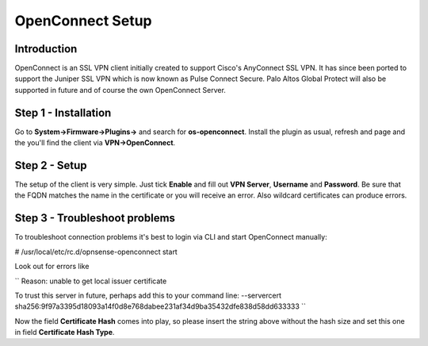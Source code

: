 =================
OpenConnect Setup
=================

------------
Introduction
------------

OpenConnect is an SSL VPN client initially created to support Cisco's AnyConnect SSL VPN.
It has since been ported to support the Juniper SSL VPN which is now known as Pulse Connect Secure.
Palo Altos Global Protect will also be supported in future and of course the own OpenConnect Server.


---------------------
Step 1 - Installation
---------------------

Go to **System->Firmware->Plugins->** and search for **os-openconnect**. 
Install the plugin as usual, refresh and page and the you'll find the client via
**VPN->OpenConnect**.

--------------
Step 2 - Setup
--------------

The setup of the client is very simple. Just tick **Enable** and fill out **VPN Server**,
**Username** and **Password**. Be sure that the FQDN matches the name in the certificate 
or you will receive an error. Also wildcard certificates can produce errors.

------------------------------
Step 3 - Troubleshoot problems
------------------------------

To troubleshoot connection problems it's best to login via CLI and start OpenConnect manually:

# /usr/local/etc/rc.d/opnsense-openconnect start

Look out for errors like

``
Reason: unable to get local issuer certificate

To trust this server in future, perhaps add this to your command line:
--servercert sha256:9f97a3395d18093a14f0d8e768dabee231af34d9ba35432dfe838d58dd633333
``
    
Now the field **Certificate Hash** comes into play, so please insert the string above without
the hash size and set this one in field **Certificate Hash Type**.
